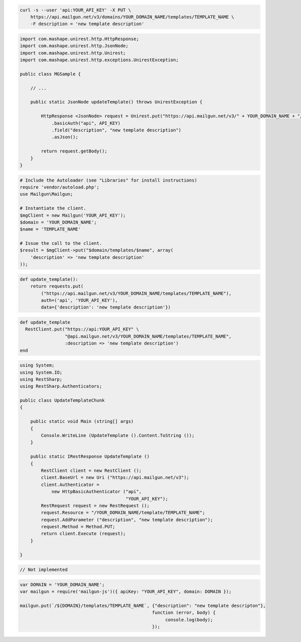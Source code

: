 
.. code-block:: bash

    curl -s --user 'api:YOUR_API_KEY' -X PUT \
        https://api.mailgun.net/v3/domains/YOUR_DOMAIN_NAME/templates/TEMPLATE_NAME \
        -F description = 'new template description'

.. code-block:: java

 import com.mashape.unirest.http.HttpResponse;
 import com.mashape.unirest.http.JsonNode;
 import com.mashape.unirest.http.Unirest;
 import com.mashape.unirest.http.exceptions.UnirestException;

 public class MGSample {

     // ...

     public static JsonNode updateTemplate() throws UnirestException {

         HttpResponse <JsonNode> request = Unirest.put("https://api.mailgun.net/v3/" + YOUR_DOMAIN_NAME + "/templates" +TEMPLATE_NAME)
             .basicAuth("api", API_KEY)
             .field("description", "new template description")
             .asJson();

         return request.getBody();
     }
 }

.. code-block:: php

  # Include the Autoloader (see "Libraries" for install instructions)
  require 'vendor/autoload.php';
  use Mailgun\Mailgun;

  # Instantiate the client.
  $mgClient = new Mailgun('YOUR_API_KEY');
  $domain = 'YOUR_DOMAIN_NAME';
  $name = 'TEMPLATE_NAME'

  # Issue the call to the client.
  $result = $mgClient->put("$domain/templates/$name", array(
      'description' => 'new template description'
  ));

.. code-block:: py

 def update_template():
     return requests.put(
         ("https://api.mailgun.net/v3/YOUR_DOMAIN_NAME/templates/TEMPLATE_NAME"),
         auth=('api', 'YOUR_API_KEY'),
         data={'description': 'new template description'})

.. code-block:: rb

 def update_template
   RestClient.put("https://api:YOUR_API_KEY" \
                  "@api.mailgun.net/v3/YOUR_DOMAIN_NAME/templates/TEMPLATE_NAME",
                  :description => 'new template description')
 end

.. code-block:: csharp

 using System;
 using System.IO;
 using RestSharp;
 using RestSharp.Authenticators;

 public class UpdateTemplateChunk
 {

     public static void Main (string[] args)
     {
         Console.WriteLine (UpdateTemplate ().Content.ToString ());
     }

     public static IRestResponse UpdateTemplate ()
     {
         RestClient client = new RestClient ();
         client.BaseUrl = new Uri ("https://api.mailgun.net/v3");
         client.Authenticator =
             new HttpBasicAuthenticator ("api",
                                         "YOUR_API_KEY");
         RestRequest request = new RestRequest ();
         request.Resource = "/YOUR_DOMAIN_NAME/template/TEMPLATE_NAME";
         request.AddParameter ("description", "new template description");
         request.Method = Method.PUT;
         return client.Execute (request);
     }

 }

.. code-block:: go

 // Not implemented

.. code-block:: js

 var DOMAIN = 'YOUR_DOMAIN_NAME';
 var mailgun = require('mailgun-js')({ apiKey: "YOUR_API_KEY", domain: DOMAIN });

 mailgun.put(`/${DOMAIN}/templates/TEMPLATE_NAME`, {"description": "new template descripton"},
                                                   function (error, body) {
                                                        console.log(body);
                                                   });
